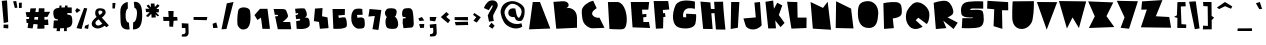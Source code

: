 SplineFontDB: 3.2
FontName: Confettis
FullName: Confettis
FamilyName: Confettis
Weight: normal
Copyright: Copyright (c) 2021, Theaustudio
UComments: "2021-12-30: Created with FontForge (http://fontforge.org)"
Version: 001.000
ItalicAngle: 0
UnderlinePosition: -20
UnderlineWidth: 60
Ascent: 714
Descent: 310
InvalidEm: 0
LayerCount: 2
Layer: 0 0 "Arri+AOgA-re" 1
Layer: 1 0 "Avant" 0
XUID: [1021 998 -504324599 13643]
StyleMap: 0x0000
FSType: 0
OS2Version: 0
OS2_WeightWidthSlopeOnly: 0
OS2_UseTypoMetrics: 1
CreationTime: 1640893080
ModificationTime: 1641064293
OS2TypoAscent: 0
OS2TypoAOffset: 1
OS2TypoDescent: 0
OS2TypoDOffset: 1
OS2TypoLinegap: 92
OS2WinAscent: 0
OS2WinAOffset: 1
OS2WinDescent: 0
OS2WinDOffset: 1
HheadAscent: 0
HheadAOffset: 1
HheadDescent: 0
HheadDOffset: 1
MarkAttachClasses: 1
DEI: 91125
Encoding: Custom
UnicodeInterp: none
NameList: AGL For New Fonts
DisplaySize: -48
AntiAlias: 1
FitToEm: 0
WidthSeparation: 150
WinInfo: 0 34 13
BeginPrivate: 0
EndPrivate
TeXData: 1 0 0 346030 173015 115343 397756 1048576 115343 783286 444596 497025 792723 393216 433062 380633 303038 157286 324010 404750 52429 2506097 1059062 262144
BeginChars: 258 192

StartChar: a
Encoding: 97 97 0
Width: 397
Flags: HW
HStem: 764 20G<1043.51 1047.51>
LayerCount: 2
Fore
SplineSet
292 298 m 1
 344 31 l 1
 344 31 81 -48 58 132 c 0
 48 212 88 268 137 292 c 0
 194 320 292 298 292 298 c 1
EndSplineSet
Validated: 33
EndChar

StartChar: b
Encoding: 98 98 1
Width: 430
Flags: HW
LayerCount: 2
Fore
SplineSet
52 534 m 1
 143 524 l 1
 222 295 l 1
 222 295 363 324 373 184 c 0
 380 87 326 33 244 18 c 0
 175 5 86 30 86 30 c 1
 52 534 l 1
EndSplineSet
Validated: 33
EndChar

StartChar: c
Encoding: 99 99 2
Width: 396
Flags: HW
LayerCount: 2
Fore
SplineSet
247 310 m 1
 245 210 l 2
 246 209 202 197 212 169 c 0
 221 144 273 159 273 159 c 1
 354 66 l 1
 350 44 282 1 207 7 c 0
 93 17 60 90 57 125 c 0
 37 336 234 312 247 310 c 1
EndSplineSet
Validated: 33
EndChar

StartChar: d
Encoding: 100 100 3
Width: 413
Flags: HW
LayerCount: 2
Fore
SplineSet
193 538 m 1
 293 540 l 1
 357 38 l 1
 357 38 68 -63 52 120 c 0
 41 252 167 289 167 289 c 1
 193 538 l 1
EndSplineSet
Validated: 33
EndChar

StartChar: e
Encoding: 101 101 4
Width: 391
Flags: HW
LayerCount: 2
Fore
SplineSet
321 110 m 1
 321 17 l 1
 273 19 68 -23 58 124 c 0
 50 242 121 303 193 306 c 0
 247 308 325 288 326 200 c 0
 327 103 198 108 198 108 c 1
 321 110 l 1
EndSplineSet
Validated: 37
EndChar

StartChar: f
Encoding: 102 102 5
Width: 373
Flags: HW
LayerCount: 2
Fore
SplineSet
54 -125 m 1
 90 401 l 2
 91 425 116 502 206 500 c 0
 340 497 328 355 328 355 c 1
 224 350 l 1
 215 196 l 1
 289 191 l 1
 284 108 l 1
 212 108 l 1
 187 -98 l 1
 54 -125 l 1
EndSplineSet
Validated: 33
EndChar

StartChar: g
Encoding: 103 103 6
Width: 416
Flags: HW
LayerCount: 2
Fore
SplineSet
339 302 m 1
 351 -177 l 2
 351 -198 351 -307 202 -310 c 0
 55 -313 57 -179 57 -179 c 1
 253 -183 l 1
 252 14 l 1
 205 12 53 0 57 151 c 0
 61 298 206 303 245 303 c 0
 284 303 339 302 339 302 c 1
EndSplineSet
Validated: 33
EndChar

StartChar: h
Encoding: 104 104 7
Width: 394
Flags: HW
LayerCount: 2
Fore
SplineSet
93 542 m 1
 189 535 l 1
 200 287 l 1
 200 287 225 306 258 300 c 0
 329 286 333 150 337 14 c 1
 63 11 l 1
 93 542 l 1
EndSplineSet
Validated: 33
EndChar

StartChar: i
Encoding: 105 105 8
Width: 251
Flags: HW
LayerCount: 2
Fore
SplineSet
78 298 m 1
 161 315 l 1
 192 15 l 1
 64 20 l 1
 78 298 l 1
63 453 m 1
 150 455 l 1
 160 366 l 1
 125 363 l 1
 63 453 l 1
EndSplineSet
Validated: 1
EndChar

StartChar: j
Encoding: 106 106 9
Width: 327
Flags: HW
LayerCount: 2
Fore
SplineSet
128 302 m 1
 211 308 l 1
 297 -180 l 1
 297 -180 318 -286 187 -306 c 0
 40 -329 8 -211 24 -163 c 1
 169 -149 l 1
 128 302 l 1
113 385 m 1
 185 451 l 1
 239 369 l 1
 170 332 l 1
 113 385 l 1
EndSplineSet
Validated: 33
EndChar

StartChar: k
Encoding: 107 107 10
Width: 373
Flags: HW
LayerCount: 2
Fore
SplineSet
71 5 m 1
 72 505 l 1
 156 509 l 1
 196 233 l 1
 267 309 l 1
 315 255 l 1
 230 159 l 1
 332 40 l 1
 260 -3 l 1
 165 116 l 1
 177 8 l 1
 71 5 l 1
EndSplineSet
Validated: 1
EndChar

StartChar: l
Encoding: 108 108 11
Width: 277
Flags: HW
LayerCount: 2
Fore
SplineSet
79 534 m 1
 201 529 l 1
 206 13 l 1
 67 13 l 1
 79 534 l 1
EndSplineSet
Validated: 1
EndChar

StartChar: m
Encoding: 109 109 12
Width: 521
Flags: HW
LayerCount: 2
Fore
SplineSet
68 22 m 1
 63 166 l 1
 63 166 56 307 177 307 c 0
 298 307 321 217 321 217 c 1
 321 217 336 240 378 239 c 0
 424 238 450 212 454 164 c 2
 462 18 l 1
 68 22 l 1
EndSplineSet
Validated: 33
EndChar

StartChar: n
Encoding: 110 110 13
Width: 312
Flags: HW
LayerCount: 2
Fore
SplineSet
79 14 m 1
 61 215 l 1
 61 215 57 287 145 285 c 0
 233 283 236 209 236 209 c 1
 250 16 l 1
 79 14 l 1
EndSplineSet
Validated: 33
EndChar

StartChar: o
Encoding: 111 111 14
Width: 429
Flags: HW
LayerCount: 2
Fore
SplineSet
189 306 m 0
 276 308 343 277 363 194 c 0
 383 111 335 35 246 19 c 0
 157 3 87 25 61 121 c 0
 35 217 102 304 189 306 c 0
EndSplineSet
Validated: 33
EndChar

StartChar: p
Encoding: 112 112 15
Width: 429
Flags: HW
LayerCount: 2
Fore
SplineSet
57 289 m 1
 57 289 127 305 163 306 c 0
 246 309 350 282 366 180 c 0
 387 49 289 7 235 -2 c 1
 247 -302 l 1
 113 -297 l 1
 57 289 l 1
EndSplineSet
Validated: 33
EndChar

StartChar: q
Encoding: 113 113 16
Width: 495
Flags: HW
LayerCount: 2
Fore
SplineSet
310 293 m 1
 475 -307 l 1
 322 -307 l 1
 266 3 l 1
 266 3 60 -68 57 133 c 0
 54 334 310 293 310 293 c 1
EndSplineSet
Validated: 33
EndChar

StartChar: r
Encoding: 114 114 17
Width: 449
Flags: HW
LayerCount: 2
Fore
SplineSet
63 8 m 1
 79 300 l 1
 79 300 247 337 295 305 c 0
 375 251 329 143 261 131 c 1
 416 30 l 1
 346 -6 l 1
 164 107 l 1
 166 10 l 1
 63 8 l 1
EndSplineSet
Validated: 33
EndChar

StartChar: s
Encoding: 115 115 18
Width: 445
Flags: HW
LayerCount: 2
Fore
SplineSet
342 312 m 1
 347 202 l 1
 224 185 l 1
 224 185 386 193 390 86 c 0
 392 34 365 20 295 14 c 0
 237 9 85 10 85 10 c 1
 65 106 l 1
 187 111 l 1
 187 111 67 108 58 198 c 0
 50 275 106 308 188 312 c 2
 342 312 l 1
EndSplineSet
Validated: 33
EndChar

StartChar: t
Encoding: 116 116 19
Width: 344
Flags: HW
LayerCount: 2
Fore
SplineSet
104 528 m 1
 215 538 l 1
 203 397 l 1
 284 388 l 1
 303 280 l 1
 203 275 l 1
 189 -19 l 1
 57 -11 l 1
 104 528 l 1
EndSplineSet
Validated: 1
EndChar

StartChar: u
Encoding: 117 117 20
Width: 366
Flags: HW
LayerCount: 2
Fore
SplineSet
74 321 m 1
 300 308 l 1
 295 145 l 2
 291 111 293 3 167 12 c 0
 53 20 60 113 63 171 c 2
 74 321 l 1
EndSplineSet
Validated: 33
EndChar

StartChar: v
Encoding: 118 118 21
Width: 356
Flags: HW
LayerCount: 2
Fore
SplineSet
37 309 m 1
 310 305 l 1
 176 14 l 1
 37 309 l 1
EndSplineSet
Validated: 1
EndChar

StartChar: w
Encoding: 119 119 22
Width: 558
Flags: HW
LayerCount: 2
Fore
SplineSet
36 310 m 1
 507 308 l 1
 420 15 l 1
 282 125 l 1
 197 16 l 1
 36 310 l 1
EndSplineSet
Validated: 1
EndChar

StartChar: x
Encoding: 120 120 23
Width: 483
Flags: HW
HStem: 109 293
LayerCount: 2
Fore
SplineSet
67 303 m 1
 394 305 l 1
 306 180 l 1
 450 10 l 1
 39 14 l 1
 176 186 l 1
 67 303 l 1
EndSplineSet
Validated: 1
EndChar

StartChar: y
Encoding: 121 121 24
Width: 447
Flags: HW
LayerCount: 2
Fore
SplineSet
37 245 m 1
 113 315 l 1
 252 168 l 1
 297 288 l 1
 371 272 l 1
 386 -168 l 1
 386 -168 384 -296 248 -308 c 0
 101 -321 99 -211 98 -169 c 1
 272 -153 l 1
 253 38 l 1
 37 245 l 1
EndSplineSet
Validated: 33
EndChar

StartChar: z
Encoding: 122 122 25
Width: 493
Flags: HW
LayerCount: 2
Fore
SplineSet
58 313 m 1
 366 300 l 1
 281 139 l 1
 442 125 l 1
 431 14 l 1
 58 16 l 1
 174 197 l 1
 65 203 l 1
 58 313 l 1
EndSplineSet
Validated: 1
EndChar

StartChar: space
Encoding: 32 32 26
Width: 338
Flags: W
LayerCount: 2
Fore
Validated: 1
EndChar

StartChar: quotedbl
Encoding: 34 34 27
Width: 341
Flags: HW
LayerCount: 2
Fore
SplineSet
54 704 m 1
 135 711 l 1
 164 542 l 1
 99 533 l 1
 54 704 l 1
202 680 m 1
 277 685 l 1
 274 549 l 1
 204 547 l 1
 202 680 l 1
EndSplineSet
Validated: 1
EndChar

StartChar: numbersign
Encoding: 35 35 28
Width: 702
Flags: HW
LayerCount: 2
Fore
SplineSet
523 439 m 1
 669 442 l 1
 599 310 l 1
 523 310 l 1
 523 241 l 1
 616 240 l 1
 624 99 l 1
 523 107 l 1
 523 13 l 1
 340 8 l 1
 349 121 l 1
 242 130 l 1
 221 2 l 1
 92 16 l 1
 110 141 l 1
 67 144 l 1
 57 244 l 1
 124 244 l 1
 134 306 l 1
 69 306 l 1
 42 430 l 1
 152 432 l 1
 166 528 l 1
 308 531 l 1
 292 434 l 1
 373 436 l 1
 380 531 l 1
 523 531 l 1
 523 439 l 1
271 308 m 1
 261 243 l 1
 358 242 l 1
 363 308 l 1
 271 308 l 1
EndSplineSet
Validated: 1
EndChar

StartChar: exclam
Encoding: 33 33 29
Width: 275
Flags: HW
LayerCount: 2
Fore
SplineSet
93 112 m 1
 213 111 l 1
 211 13 l 1
 89 24 l 1
 93 112 l 1
45 718 m 1
 180 731 l 1
 210 177 l 1
 96 152 l 1
 45 718 l 1
EndSplineSet
Validated: 1
EndChar

StartChar: dollar
Encoding: 36 36 30
Width: 601
Flags: HW
LayerCount: 2
Fore
SplineSet
267 548 m 1
 297 550 327 551 357 552 c 1
 359 599 l 1
 424 599 l 1
 422 552 l 1
 484 552 531 549 531 549 c 1
 531 405 l 1
 531 405 480 407 418 408 c 1
 417 371 l 1
 471 367 517 351 528 320 c 0
 550 259 579 77 456 40 c 0
 441 36 424 32 406 29 c 1
 404 -56 l 1
 332 -56 l 1
 335 20 l 1
 302 17 266 17 233 16 c 1
 229 -56 l 1
 142 -56 l 1
 151 16 l 1
 97 17 58 20 58 20 c 1
 72 215 l 2
 71 219 120 218 175 218 c 1
 178 245 l 1
 119 250 82 263 70 323 c 0
 48 431 53 481 112 516 c 0
 133 529 170 538 213 543 c 1
 220 599 l 1
 270 599 l 1
 267 548 l 1
EndSplineSet
Validated: 33
EndChar

StartChar: percent
Encoding: 37 37 31
Width: 415
Flags: HW
LayerCount: 2
Fore
SplineSet
286 76 m 1
 381 113 l 1
 360 -9 l 1
 268 14 l 1
 286 76 l 1
259 531 m 1
 340 517 l 1
 194 -9 l 1
 65 14 l 1
 259 531 l 1
76 527 m 1
 168 473 l 1
 70 401 l 1
 30 465 l 1
 76 527 l 1
EndSplineSet
Validated: 1
EndChar

StartChar: ampersand
Encoding: 38 38 32
Width: 512
Flags: HW
LayerCount: 2
Fore
SplineSet
423 45 m 1
 372 83 l 1
 372 83 212 -52 83 54 c 0
 -46 160 171 309 171 309 c 1
 117 352 103 531 243 531 c 0
 320 531 392 519 401 440 c 0
 410 361 302 292 302 292 c 1
 483 93 l 1
 423 45 l 1
221 247 m 1
 221 247 90 181 159 109 c 0
 215 50 314 137 314 137 c 1
 221 247 l 1
249 360 m 1
 249 360 356 422 309 454 c 0
 262 486 229 478 215 445 c 0
 201 412 249 360 249 360 c 1
EndSplineSet
Validated: 33
EndChar

StartChar: quotesingle
Encoding: 39 39 33
Width: 206
Flags: HW
LayerCount: 2
Fore
SplineSet
64 672 m 1
 141 674 l 1
 125 531 l 1
 62 533 l 1
 64 672 l 1
EndSplineSet
Validated: 1
EndChar

StartChar: guillemotleft
Encoding: 171 171 34
Width: 354
Flags: HW
LayerCount: 2
Fore
SplineSet
158 436 m 1
 209 410 l 1
 124 306 l 1
 218 214 l 1
 164 176 l 1
 50 306 l 1
 158 436 l 1
244 402 m 1
 287 381 l 1
 232 307 l 1
 301 233 l 1
 257 202 l 1
 166 302 l 1
 244 402 l 1
EndSplineSet
Validated: 1
EndChar

StartChar: guillemotright
Encoding: 187 187 35
Width: 312
Flags: HW
LayerCount: 2
Fore
SplineSet
169 418 m 1
 256 307 l 1
 192 185 l 1
 145 219 l 1
 191 305 l 1
 128 383 l 1
 169 418 l 1
88 395 m 1
 156 305 l 1
 100 213 l 1
 56 238 l 1
 108 306 l 1
 54 368 l 1
 88 395 l 1
EndSplineSet
Validated: 1
EndChar

StartChar: asciicircum
Encoding: 94 94 36
Width: 499
Flags: HW
LayerCount: 2
Fore
SplineSet
255 712 m 1
 443 599 l 1
 410 539 l 1
 258 605 l 1
 104 530 l 1
 50 572 l 1
 255 712 l 1
EndSplineSet
Validated: 1
EndChar

StartChar: Acircumflex
Encoding: 194 194 37
Width: 636
Flags: HW
LayerCount: 2
Fore
SplineSet
141 640 m 1
 97 619 l 1
 43 661 l 1
 248 801 l 1
 436 687 l 1
 403 628 l 1
 354 649 l 1
 599 20 l 1
 54 -1 l 1
 141 640 l 1
EndSplineSet
Validated: 1
EndChar

StartChar: Egrave
Encoding: 200 200 38
Width: 587
Flags: HW
LayerCount: 2
Fore
SplineSet
298 721 m 1
 516 721 l 1
 494 525 l 1
 335 526 l 1
 342 391 l 1
 445 401 l 1
 445 314 l 1
 364 303 l 1
 369 166 l 1
 511 169 l 1
 539 14 l 1
 91 31 l 1
 45 721 l 1
 220 721 l 1
 146 851 l 1
 247 884 l 1
 298 721 l 1
EndSplineSet
Validated: 1
EndChar

StartChar: Eacute
Encoding: 201 201 39
Width: 587
Flags: HW
LayerCount: 2
Fore
SplineSet
231 721 m 1
 282 881 l 1
 383 849 l 1
 311 721 l 1
 516 721 l 1
 494 525 l 1
 335 526 l 1
 342 391 l 1
 445 401 l 1
 445 314 l 1
 364 303 l 1
 369 166 l 1
 511 169 l 1
 539 14 l 1
 91 31 l 1
 45 721 l 1
 231 721 l 1
EndSplineSet
Validated: 1
EndChar

StartChar: Ecircumflex
Encoding: 202 202 40
Width: 587
Flags: HW
LayerCount: 2
Fore
SplineSet
83 721 m 1
 287 860 l 1
 474 746 l 1
 460 721 l 1
 516 721 l 1
 494 525 l 1
 335 526 l 1
 342 391 l 1
 445 401 l 1
 445 314 l 1
 364 303 l 1
 369 166 l 1
 511 169 l 1
 539 14 l 1
 91 31 l 1
 45 721 l 1
 83 721 l 1
224 721 m 1
 363 721 l 1
 290 752 l 1
 224 721 l 1
EndSplineSet
Validated: 1
EndChar

StartChar: Edieresis
Encoding: 203 203 41
Width: 588
Flags: HW
LayerCount: 2
Fore
SplineSet
250 721 m 1
 300 721 l 1
 280 790 l 1
 365 791 l 1
 371 721 l 1
 516 721 l 1
 494 525 l 1
 335 526 l 1
 342 391 l 1
 445 401 l 1
 445 314 l 1
 364 303 l 1
 369 166 l 1
 511 169 l 1
 539 14 l 1
 91 31 l 1
 45 721 l 1
 180 721 l 1
 179 784 l 1
 250 797 l 1
 250 721 l 1
EndSplineSet
Validated: 1
EndChar

StartChar: Igrave
Encoding: 204 204 42
Width: 349
Flags: HW
LayerCount: 2
Fore
SplineSet
226 714 m 1
 291 714 l 1
 252 26 l 1
 69 -6 l 1
 81 714 l 1
 147 714 l 1
 73 843 l 1
 174 876 l 1
 226 714 l 1
EndSplineSet
Validated: 1
EndChar

StartChar: Iacute
Encoding: 205 205 43
Width: 349
Flags: HW
LayerCount: 2
Fore
SplineSet
145 714 m 1
 196 876 l 1
 297 843 l 1
 224 714 l 1
 291 714 l 1
 252 26 l 1
 69 -6 l 1
 81 714 l 1
 145 714 l 1
EndSplineSet
Validated: 1
EndChar

StartChar: Icircumflex
Encoding: 206 206 44
Width: 442
Flags: HW
LayerCount: 2
Fore
SplineSet
119 651 m 1
 75 630 l 1
 21 671 l 1
 226 811 l 1
 414 698 l 1
 381 638 l 1
 327 662 l 1
 291 26 l 1
 108 -6 l 1
 119 651 l 1
EndSplineSet
Validated: 1
EndChar

StartChar: Idieresis
Encoding: 207 207 45
Width: 349
Flags: HW
LayerCount: 2
Fore
SplineSet
168 714 m 1
 219 714 l 1
 198 788 l 1
 283 789 l 1
 289 715 l 1
 287 714 l 1
 291 714 l 1
 252 26 l 1
 69 -6 l 1
 81 714 l 1
 98 714 l 1
 96 781 l 1
 168 794 l 1
 168 714 l 1
EndSplineSet
Validated: 1
EndChar

StartChar: less
Encoding: 60 60 46
Width: 334
Flags: HW
LayerCount: 2
Fore
SplineSet
189 431 m 1
 255 371 l 1
 184 306 l 1
 287 222 l 1
 231 144 l 1
 47 301 l 1
 189 431 l 1
EndSplineSet
Validated: 1
EndChar

StartChar: equal
Encoding: 61 61 47
Width: 481
Flags: HW
LayerCount: 2
Fore
SplineSet
407 183 m 1
 415 99 l 1
 97 92 l 1
 73 176 l 1
 407 183 l 1
68 302 m 1
 407 305 l 1
 411 220 l 1
 69 227 l 1
 68 302 l 1
EndSplineSet
Validated: 1
EndChar

StartChar: greater
Encoding: 62 62 48
Width: 302
Flags: HW
LayerCount: 2
Fore
SplineSet
86 411 m 1
 251 303 l 1
 148 167 l 1
 62 213 l 1
 135 303 l 1
 52 364 l 1
 86 411 l 1
EndSplineSet
Validated: 1
EndChar

StartChar: Yacute
Encoding: 221 221 49
Width: 591
Flags: HW
LayerCount: 2
Fore
SplineSet
278 717 m 1
 326 868 l 1
 427 835 l 1
 359 715 l 1
 561 711 l 1
 335 7 l 1
 118 31 l 1
 219 298 l 1
 21 722 l 1
 278 717 l 1
EndSplineSet
Validated: 1
EndChar

StartChar: parenleft
Encoding: 40 40 50
Width: 335
Flags: HW
LayerCount: 2
Fore
SplineSet
249 714 m 1
 252 547 l 1
 252 547 192 531 195 352 c 0
 198 173 279 188 279 188 c 1
 297 14 l 1
 297 14 192 -11 122 54 c 0
 54 118 68 212 59 454 c 0
 50 696 249 714 249 714 c 1
EndSplineSet
Validated: 33
EndChar

StartChar: parenright
Encoding: 41 41 51
Width: 344
Flags: HW
LayerCount: 2
Fore
SplineSet
73 715 m 1
 73 715 260 773 282 481 c 0
 300 249 260 105 200 57 c 0
 131 3 50 15 50 15 c 1
 57 200 l 1
 57 200 122 177 148 363 c 0
 176 564 88 563 88 563 c 1
 73 715 l 1
EndSplineSet
Validated: 33
EndChar

StartChar: asterisk
Encoding: 42 42 52
Width: 444
Flags: HW
LayerCount: 2
Fore
SplineSet
277 577 m 1
 349 650 l 1
 399 608 l 1
 315 526 l 1
 381 525 l 1
 379 440 l 1
 304 441 l 1
 386 359 l 1
 351 333 l 1
 295 385 l 1
 303 307 l 1
 194 299 l 1
 188 402 l 1
 106 316 l 1
 48 342 l 1
 145 445 l 1
 52 447 l 1
 41 534 l 1
 139 531 l 1
 65 606 l 1
 114 641 l 1
 179 568 l 1
 173 665 l 1
 268 667 l 1
 277 577 l 1
EndSplineSet
Validated: 1
EndChar

StartChar: plus
Encoding: 43 43 53
Width: 473
Flags: HW
LayerCount: 2
Fore
SplineSet
54 311 m 1
 196 307 l 1
 187 461 l 1
 323 460 l 1
 317 309 l 1
 416 306 l 1
 423 216 l 1
 322 209 l 1
 311 57 l 1
 213 61 l 1
 213 207 l 1
 63 205 l 1
 54 311 l 1
EndSplineSet
Validated: 1
EndChar

StartChar: comma
Encoding: 44 44 54
Width: 308
Flags: HW
LayerCount: 2
Fore
SplineSet
71 140 m 1
 241 130 l 1
 246 -97 l 1
 246 -97 254 -189 173 -203 c 0
 122 -212 69 -198 69 -198 c 1
 75 -146 l 1
 75 -146 147 -142 161 -115 c 0
 175 -88 161 17 161 17 c 1
 74 17 l 1
 71 140 l 1
EndSplineSet
Validated: 33
EndChar

StartChar: hyphen
Encoding: 45 45 55
Width: 483
Flags: HW
LayerCount: 2
Fore
SplineSet
67 308 m 1
 419 301 l 1
 403 219 l 1
 65 235 l 1
 67 308 l 1
EndSplineSet
Validated: 1
EndChar

StartChar: period
Encoding: 46 46 56
Width: 256
Flags: HW
LayerCount: 2
Fore
SplineSet
68 121 m 1
 161 155 l 1
 197 16 l 1
 80 12 l 1
 68 121 l 1
EndSplineSet
Validated: 1
EndChar

StartChar: slash
Encoding: 47 47 57
Width: 376
Flags: HW
LayerCount: 2
Fore
SplineSet
175 678 m 1
 346 712 l 1
 165 21 l 1
 39 12 l 1
 175 678 l 1
EndSplineSet
Validated: 1
EndChar

StartChar: zero
Encoding: 48 48 58
Width: 453
Flags: HW
LayerCount: 2
Fore
SplineSet
89 491 m 0
 126 584 352 568 380 478 c 0
 396 426 439 63 285 4 c 0
 231 -17 152 -42 76 76 c 0
 44 125 63 424 89 491 c 0
EndSplineSet
Validated: 33
EndChar

StartChar: one
Encoding: 49 49 59
Width: 487
Flags: HW
LayerCount: 2
Fore
SplineSet
179 517 m 1
 371 517 l 1
 434 4 l 1
 242 4 l 1
 204 292 l 1
 114 230 l 1
 38 356 l 1
 179 517 l 1
EndSplineSet
Validated: 1
EndChar

StartChar: two
Encoding: 50 50 60
Width: 535
Flags: HW
LayerCount: 2
Fore
SplineSet
42 517 m 1
 223 517 l 1
 223 517 344 526 362 480 c 0
 411 356 424 336 394 292 c 0
 364 248 272 171 272 171 c 1
 467 179 l 1
 493 -14 l 1
 148 -14 l 1
 80 326 l 1
 100 328 113 329 125 330 c 0
 147 332 157 330 154 352 c 0
 152 367 140 368 121 368 c 0
 108 368 93 367 72 367 c 1
 42 517 l 1
EndSplineSet
Validated: 33
EndChar

StartChar: three
Encoding: 51 51 61
Width: 478
Flags: HW
LayerCount: 2
Fore
SplineSet
53 517 m 1
 53 517 291 545 304 517 c 0
 317 489 346 457 355 383 c 0
 364 309 293 292 293 292 c 1
 293 292 378 301 398 270 c 0
 418 239 430 190 428 112 c 0
 426 34 323 12 272 4 c 0
 221 -4 94 4 94 4 c 1
 81 200 l 1
 81 200 133 211 166 217 c 0
 182 220 187 230 186 239 c 0
 183 257 170 263 152 260 c 0
 124 256 82 252 82 252 c 1
 65 350 l 1
 65 350 94 362 117 371 c 0
 130 376 134 386 133 395 c 0
 132 406 123 411 110 407 c 0
 93 402 70 396 70 396 c 1
 53 517 l 1
EndSplineSet
Validated: 33
EndChar

StartChar: four
Encoding: 52 52 62
Width: 466
Flags: HW
LayerCount: 2
Fore
SplineSet
77 523 m 1
 270 536 l 1
 257 326 l 1
 397 298 l 1
 424 23 l 1
 203 6 l 1
 179 181 l 1
 48 203 l 1
 77 523 l 1
EndSplineSet
Validated: 1
EndChar

StartChar: five
Encoding: 53 53 63
Width: 484
Flags: HW
LayerCount: 2
Fore
SplineSet
65 523 m 1
 382 523 l 1
 379 372 l 1
 211 358 l 1
 230 293 l 1
 230 293 370 327 394 300 c 0
 418 273 435 189 432 114 c 0
 429 39 378 44 316 26 c 0
 254 8 86 18 86 18 c 1
 65 523 l 1
EndSplineSet
Validated: 33
EndChar

StartChar: six
Encoding: 54 54 64
Width: 456
Flags: HW
LayerCount: 2
Fore
SplineSet
340 512 m 1
 349 364 l 1
 204 361 l 1
 217 285 l 1
 217 285 316 309 346 291 c 0
 376 273 394 266 396 232 c 0
 398 198 435 29 345 17 c 0
 255 5 201 -3 146 50 c 0
 99 96 56 154 58 280 c 0
 59 392 80 429 114 477 c 0
 167 552 340 512 340 512 c 1
EndSplineSet
Validated: 33
EndChar

StartChar: seven
Encoding: 55 55 65
Width: 410
Flags: HW
LayerCount: 2
Fore
SplineSet
66 533 m 1
 367 507 l 1
 293 -3 l 1
 140 16 l 1
 200 355 l 1
 36 340 l 1
 66 533 l 1
EndSplineSet
Validated: 1
EndChar

StartChar: eight
Encoding: 56 56 66
Width: 433
Flags: HW
LayerCount: 2
Fore
SplineSet
134 525 m 0
 219 539 372 547 348 414 c 0
 329 307 293 313 293 313 c 1
 353 308 390 203 389 111 c 0
 389 86 372 52 356 31 c 0
 322 -11 145 -6 103 35 c 0
 92 46 71 85 66 144 c 0
 63 183 58 267 98 305 c 1
 -1 405 75 516 134 525 c 0
EndSplineSet
Validated: 37
EndChar

StartChar: nine
Encoding: 57 57 67
Width: 409
Flags: HW
LayerCount: 2
Fore
SplineSet
286 516 m 0
 311 496 320 474 326 442 c 0
 342 358 350 237 352 138 c 0
 351 85 335 50 301 38 c 1
 89 21 l 1
 68 153 l 1
 74 269 l 1
 147 278 l 1
 143 304 l 1
 71 312 l 1
 71 312 46 355 54 417 c 0
 63 493 90 525 150 530 c 0
 211 535 255 542 286 516 c 0
EndSplineSet
Validated: 33
EndChar

StartChar: colon
Encoding: 58 58 68
Width: 271
Flags: HW
LayerCount: 2
Fore
SplineSet
81 114 m 1
 211 117 l 1
 204 21 l 1
 108 13 l 1
 81 114 l 1
151 304 m 1
 212 211 l 1
 91 196 l 1
 60 266 l 1
 151 304 l 1
EndSplineSet
Validated: 1
EndChar

StartChar: semicolon
Encoding: 59 59 69
Width: 312
Flags: HW
LayerCount: 2
Fore
SplineSet
69 115 m 1
 239 131 l 1
 249 -87 l 1
 249 -87 261 -173 180 -187 c 0
 140 -194 72 -188 72 -188 c 1
 80 -131 l 1
 80 -131 142 -128 155 -101 c 0
 169 -73 156 30 156 30 c 1
 78 26 l 1
 69 115 l 1
70 304 m 1
 243 304 l 1
 209 193 l 1
 75 210 l 1
 70 304 l 1
EndSplineSet
Validated: 33
EndChar

StartChar: question
Encoding: 63 63 70
Width: 411
Flags: HW
LayerCount: 2
Fore
SplineSet
217 162 m 1
 298 85 l 1
 241 7 l 1
 148 69 l 1
 217 162 l 1
24 537 m 1
 24 537 79 709 201 730 c 0
 352 756 411 635 359 540 c 0
 310 452 302 433 270 372 c 0
 250 335 262 288 276 206 c 1
 154 187 l 1
 122 348 l 1
 172 455 208 501 234 549 c 0
 258 593 245 635 214 586 c 0
 177 528 146 482 146 482 c 1
 24 537 l 1
EndSplineSet
Validated: 33
EndChar

StartChar: A
Encoding: 65 65 71
Width: 635
Flags: HW
LayerCount: 2
Fore
SplineSet
52 14 m 1
 147 714 l 1
 332 714 l 1
 597 35 l 1
 52 14 l 1
EndSplineSet
Validated: 1
EndChar

StartChar: B
Encoding: 66 66 72
Width: 709
Flags: HW
LayerCount: 2
Fore
SplineSet
37 695 m 1
 37 695 203 706 274 711 c 0
 425 721 484 586 358 531 c 1
 445 565 638 511 640 290 c 2
 640 32 l 1
 109 7 l 1
 37 695 l 1
EndSplineSet
Validated: 33
EndChar

StartChar: C
Encoding: 67 67 73
Width: 663
Flags: HW
LayerCount: 2
Fore
SplineSet
339 723 m 1
 427 532 l 1
 427 532 258 437 325 352 c 0
 392 267 498 291 498 291 c 1
 627 30 l 1
 627 30 406 21 322 19 c 0
 230 17 128 95 91 170 c 0
 54 245 45 379 45 464 c 1
 52 584 200 697 339 723 c 1
EndSplineSet
Validated: 33
EndChar

StartChar: D
Encoding: 68 68 74
Width: 595
Flags: HW
LayerCount: 2
Fore
SplineSet
49 713 m 1
 294 714 l 1
 490 702 570 331 516 123 c 0
 487 11 427 19 376 14 c 0
 343 11 88 23 88 23 c 1
 49 713 l 1
EndSplineSet
Validated: 33
EndChar

StartChar: E
Encoding: 69 69 75
Width: 588
Flags: HW
LayerCount: 2
Fore
SplineSet
45 722 m 1
 516 722 l 1
 494 526 l 1
 335 527 l 1
 342 392 l 1
 445 402 l 1
 445 315 l 1
 364 304 l 1
 369 167 l 1
 511 170 l 1
 539 15 l 1
 91 32 l 1
 45 722 l 1
EndSplineSet
Validated: 1
EndChar

StartChar: F
Encoding: 70 70 76
Width: 478
Flags: HW
LayerCount: 2
Fore
SplineSet
42 717 m 1
 415 716 l 1
 443 501 l 1
 277 488 l 1
 285 404 l 1
 332 409 l 1
 346 312 l 1
 290 308 l 1
 284 18 l 1
 100 8 l 1
 42 717 l 1
EndSplineSet
Validated: 1
EndChar

StartChar: G
Encoding: 71 71 77
Width: 707
Flags: HW
LayerCount: 2
Fore
SplineSet
612 517 m 1
 493 544 386 548 333 455 c 0
 295 388 313 303 313 303 c 1
 389 299 l 1
 388 392 l 1
 642 378 l 1
 642 378 653 257 625 140 c 0
 597 23 391 -15 205 37 c 0
 19 89 17 390 113 600 c 0
 209 810 612 702 612 702 c 1
 612 517 l 1
EndSplineSet
Validated: 33
EndChar

StartChar: H
Encoding: 72 72 78
Width: 733
Flags: HW
LayerCount: 2
Fore
SplineSet
37 717 m 1
 291 696 l 1
 305 529 l 1
 400 527 l 1
 387 711 l 1
 387 711 603 714 620 714 c 1
 603 714 677 0 677 0 c 1
 433 3 l 1
 397 421 l 1
 316 418 l 1
 350 14 l 1
 106 18 l 1
 37 717 l 1
EndSplineSet
Validated: 33
EndChar

StartChar: I
Encoding: 73 73 79
Width: 349
Flags: HW
LayerCount: 2
Fore
SplineSet
81 713 m 1
 291 713 l 1
 252 25 l 1
 69 -8 l 1
 81 713 l 1
EndSplineSet
Validated: 1
EndChar

StartChar: J
Encoding: 74 74 80
Width: 566
Flags: HW
LayerCount: 2
Fore
SplineSet
318 700 m 1
 461 715 l 1
 503 118 l 1
 498 106 414 22 308 12 c 0
 192 1 99 66 91 116 c 1
 37 294 l 1
 353 321 l 1
 318 700 l 1
EndSplineSet
Validated: 33
EndChar

StartChar: K
Encoding: 75 75 81
Width: 567
Flags: HW
LayerCount: 2
Fore
SplineSet
37 697 m 1
 234 729 l 1
 255 517 l 1
 339 672 l 1
 468 604 l 1
 380 358 l 1
 526 156 l 1
 424 48 l 1
 288 219 l 1
 307 17 l 1
 108 14 l 1
 37 697 l 1
EndSplineSet
Validated: 1
EndChar

StartChar: L
Encoding: 76 76 82
Width: 592
Flags: HW
LayerCount: 2
Fore
SplineSet
28 702 m 1
 290 694 l 1
 297 297 l 1
 527 296 l 1
 524 30 l 1
 139 14 l 1
 28 702 l 1
EndSplineSet
Validated: 1
EndChar

StartChar: M
Encoding: 77 77 83
Width: 617
Flags: HW
LayerCount: 2
Fore
SplineSet
41 714 m 1
 358 563 l 1
 478 721 l 1
 564 4 l 1
 98 32 l 1
 41 714 l 1
EndSplineSet
Validated: 1
EndChar

StartChar: N
Encoding: 78 78 84
Width: 578
Flags: HW
LayerCount: 2
Fore
SplineSet
80 710 m 1
 463 522 l 1
 525 15 l 1
 69 25 l 1
 80 710 l 1
EndSplineSet
Validated: 1
EndChar

StartChar: O
Encoding: 79 79 85
Width: 628
Flags: HW
LayerCount: 2
Fore
SplineSet
280 701 m 0
 465 719 582 559 569 373 c 0
 556 187 528 14 326 14 c 0
 80 14 44 246 49 418 c 0
 54 590 83 682 280 701 c 0
EndSplineSet
Validated: 33
EndChar

StartChar: P
Encoding: 80 80 86
Width: 577
Flags: HW
LayerCount: 2
Fore
SplineSet
78 3 m 1
 61 660 l 1
 61 660 229 701 387 688 c 0
 543 675 533 546 532 415 c 0
 531 282 302 273 302 273 c 1
 328 22 l 1
 78 3 l 1
EndSplineSet
Validated: 33
EndChar

StartChar: Q
Encoding: 81 81 87
Width: 707
Flags: HW
LayerCount: 2
Fore
SplineSet
312 683 m 0
 449 703 658 552 650 360 c 0
 642 168 580 128 580 128 c 1
 367 289 l 1
 300 225 l 1
 477 61 l 1
 477 61 271 -86 131 77 c 0
 -9 240 73 450 73 450 c 1
 73 450 175 663 312 683 c 0
EndSplineSet
Validated: 33
EndChar

StartChar: R
Encoding: 82 82 88
Width: 698
Flags: HW
LayerCount: 2
Fore
SplineSet
43 660 m 1
 43 660 267 743 381 703 c 0
 495 663 554 484 544 412 c 0
 532 328 396 291 396 291 c 1
 659 153 l 1
 552 -9 l 1
 288 205 l 1
 368 14 l 1
 99 -10 l 1
 43 660 l 1
EndSplineSet
Validated: 33
EndChar

StartChar: S
Encoding: 83 83 89
Width: 701
Flags: HW
LayerCount: 2
Fore
SplineSet
620 706 m 1
 620 521 l 1
 620 521 444 526 345 525 c 0
 309 524 285 511 285 500 c 0
 285 491 295 485 349 489 c 0
 436 496 592 499 609 446 c 0
 635 367 676 97 533 50 c 0
 390 3 71 24 71 24 c 1
 86 275 l 2
 84 281 206 276 287 277 c 0
 326 278 356 277 358 286 c 0
 361 301 316 291 272 294 c 0
 182 299 76 306 59 396 c 0
 33 535 66 619 134 664 c 0
 233 730 620 706 620 706 c 1
EndSplineSet
Validated: 33
EndChar

StartChar: T
Encoding: 84 84 90
Width: 610
Flags: HW
LayerCount: 2
Fore
SplineSet
37 722 m 1
 567 688 l 1
 569 479 l 1
 410 480 l 1
 419 4 l 1
 194 73 l 1
 211 505 l 1
 29 522 l 1
 37 722 l 1
EndSplineSet
Validated: 1
EndChar

StartChar: U
Encoding: 85 85 91
Width: 667
Flags: HW
LayerCount: 2
Fore
SplineSet
72 708 m 0
 85 708 611 713 611 713 c 1
 611 713 619 439 577 237 c 0
 552 118 439 -3 293 1 c 0
 127 6 61 145 58 279 c 0
 54 472 64 708 72 708 c 0
EndSplineSet
Validated: 33
EndChar

StartChar: V
Encoding: 86 86 92
Width: 571
Flags: HW
LayerCount: 2
Fore
SplineSet
23 714 m 1
 542 711 l 1
 274 6 l 1
 23 714 l 1
EndSplineSet
Validated: 1
EndChar

StartChar: W
Encoding: 87 87 93
Width: 753
Flags: HW
LayerCount: 2
Fore
SplineSet
24 716 m 1
 722 707 l 1
 536 24 l 1
 372 296 l 1
 228 13 l 1
 24 716 l 1
EndSplineSet
Validated: 1
EndChar

StartChar: X
Encoding: 88 88 94
Width: 735
Flags: HW
LayerCount: 2
Fore
SplineSet
30 707 m 1
 673 681 l 1
 499 329 l 1
 699 50 l 1
 49 26 l 1
 199 324 l 1
 30 707 l 1
EndSplineSet
Validated: 1
EndChar

StartChar: Y
Encoding: 89 89 95
Width: 591
Flags: HW
LayerCount: 2
Fore
SplineSet
21 722 m 1
 561 711 l 1
 335 7 l 1
 118 31 l 1
 219 298 l 1
 21 722 l 1
EndSplineSet
Validated: 1
EndChar

StartChar: Z
Encoding: 90 90 96
Width: 871
Flags: HW
LayerCount: 2
Fore
SplineSet
79 707 m 1
 600 741 l 1
 431 326 l 1
 774 307 l 1
 822 33 l 1
 48 43 l 1
 200 498 l 1
 58 495 l 1
 79 707 l 1
EndSplineSet
Validated: 1
EndChar

StartChar: bracketleft
Encoding: 91 91 97
Width: 380
Flags: HW
LayerCount: 2
Fore
SplineSet
317 712 m 1
 326 602 l 1
 200 598 l 1
 217 113 l 1
 339 104 l 1
 337 14 l 1
 110 16 l 1
 113 284 l 1
 27 311 l 1
 101 358 l 1
 113 709 l 1
 317 712 l 1
EndSplineSet
Validated: 1
EndChar

StartChar: backslash
Encoding: 92 92 98
Width: 336
Flags: HW
LayerCount: 2
Fore
SplineSet
199 708 m 1
 296 15 l 1
 175 -5 l 1
 29 698 l 1
 199 708 l 1
EndSplineSet
Validated: 1
EndChar

StartChar: bracketright
Encoding: 93 93 99
Width: 370
Flags: HW
LayerCount: 2
Fore
SplineSet
52 706 m 1
 269 715 l 1
 272 358 l 1
 336 314 l 1
 274 251 l 1
 275 16 l 1
 48 14 l 1
 53 110 l 1
 177 103 l 1
 171 605 l 1
 61 601 l 1
 52 706 l 1
EndSplineSet
Validated: 1
EndChar

StartChar: underscore
Encoding: 95 95 100
Width: 496
Flags: HW
LayerCount: 2
Fore
SplineSet
70 12 m 1
 436 14 l 1
 433 -55 l 1
 62 -55 l 1
 70 12 l 1
EndSplineSet
Validated: 1
EndChar

StartChar: grave
Encoding: 96 96 101
Width: 264
Flags: HW
LayerCount: 2
Fore
SplineSet
49 680 m 1
 150 712 l 1
 207 534 l 1
 135 528 l 1
 49 680 l 1
EndSplineSet
Validated: 1
EndChar

StartChar: braceleft
Encoding: 123 123 102
Width: 380
Flags: HW
LayerCount: 2
Fore
SplineSet
317 712 m 1
 326 602 l 1
 200 598 l 1
 217 113 l 1
 339 104 l 1
 337 14 l 1
 110 16 l 1
 113 284 l 1
 27 311 l 1
 101 358 l 1
 113 709 l 1
 317 712 l 1
EndSplineSet
Validated: 1
EndChar

StartChar: bar
Encoding: 124 124 103
Width: 255
Flags: HW
LayerCount: 2
Fore
SplineSet
59 702 m 1
 171 707 l 1
 188 4 l 1
 90 7 l 1
 59 702 l 1
EndSplineSet
Validated: 1
EndChar

StartChar: braceright
Encoding: 125 125 104
Width: 370
Flags: HW
LayerCount: 2
Fore
SplineSet
52 706 m 1
 269 715 l 1
 272 358 l 1
 336 314 l 1
 274 251 l 1
 275 16 l 1
 48 14 l 1
 53 110 l 1
 177 103 l 1
 171 605 l 1
 61 601 l 1
 52 706 l 1
EndSplineSet
Validated: 1
EndChar

StartChar: asciitilde
Encoding: 126 126 105
Width: 405
Flags: HW
LayerCount: 2
Fore
SplineSet
52 335 m 1
 52 335 78 385 152 388 c 0
 224 391 218 329 261 325 c 0
 284 323 318 345 318 345 c 1
 348 297 l 1
 329 283 309 260 247 271 c 0
 179 284 196 319 149 322 c 0
 111 325 103 307 82 290 c 1
 52 335 l 1
EndSplineSet
Validated: 33
EndChar

StartChar: exclamdown
Encoding: 161 161 106
Width: 277
Flags: HW
LayerCount: 2
Fore
SplineSet
179 628 m 1
 59 629 l 1
 61 727 l 1
 183 717 l 1
 179 628 l 1
227 22 m 1
 92 10 l 1
 62 564 l 1
 176 589 l 1
 227 22 l 1
EndSplineSet
Validated: 1
EndChar

StartChar: degree
Encoding: 176 176 107
Width: 246
Flags: HW
LayerCount: 2
Fore
SplineSet
163 549 m 0
 135 528 105 522 79 545 c 0
 53 568 51 604 77 630 c 0
 103 656 131 665 162 640 c 0
 193 615 191 570 163 549 c 0
EndSplineSet
Validated: 33
EndChar

StartChar: periodcentered
Encoding: 183 183 108
Width: 216
Flags: HW
LayerCount: 2
Fore
SplineSet
100 354 m 1
 128 346 148 333 155 310 c 1
 147 277 134 258 104 257 c 0
 74 256 61 278 60 310 c 0
 59 338 75 350 100 354 c 1
EndSplineSet
Validated: 33
EndChar

StartChar: questiondown
Encoding: 191 191 109
Width: 424
Flags: HW
LayerCount: 2
Fore
SplineSet
203 582 m 1
 121 660 l 1
 179 737 l 1
 272 675 l 1
 203 582 l 1
396 207 m 1
 396 207 340 36 218 15 c 0
 67 -11 8 109 61 204 c 0
 110 292 117 311 150 372 c 0
 170 409 158 456 144 538 c 1
 266 557 l 1
 298 397 l 1
 248 290 212 243 186 195 c 0
 162 151 171 111 205 158 c 0
 251 221 279 268 279 268 c 1
 396 207 l 1
EndSplineSet
Validated: 33
EndChar

StartChar: Agrave
Encoding: 192 192 110
Width: 632
Flags: HW
LayerCount: 2
Fore
SplineSet
292 700 m 1
 330 700 l 1
 595 20 l 1
 50 -1 l 1
 145 700 l 1
 214 700 l 1
 139 831 l 1
 240 863 l 1
 292 700 l 1
EndSplineSet
Validated: 1
EndChar

StartChar: Aacute
Encoding: 193 193 111
Width: 631
Flags: HW
LayerCount: 2
Fore
SplineSet
197 701 m 1
 248 864 l 1
 350 832 l 1
 275 701 l 1
 330 701 l 1
 595 21 l 1
 50 0 l 1
 145 701 l 1
 197 701 l 1
EndSplineSet
Validated: 1
EndChar

StartChar: Atilde
Encoding: 195 195 112
Width: 632
Flags: HW
LayerCount: 2
Fore
SplineSet
140 667 m 1
 137 663 135 659 131 655 c 1
 93 694 l 1
 93 694 111 748 183 763 c 0
 253 777 257 717 301 720 c 0
 324 722 354 748 354 748 c 1
 391 706 l 1
 380 694 369 677 342 669 c 1
 595 20 l 1
 50 -1 l 1
 140 667 l 1
EndSplineSet
Validated: 33
EndChar

StartChar: Adieresis
Encoding: 196 196 113
Width: 632
Flags: HW
LayerCount: 2
Fore
SplineSet
212 700 m 1
 264 700 l 1
 243 775 l 1
 328 776 l 1
 327 700 l 1
 330 700 l 1
 595 20 l 1
 50 -1 l 1
 145 700 l 1
 147 700 l 1
 141 769 l 1
 212 781 l 1
 212 700 l 1
EndSplineSet
Validated: 1
EndChar

StartChar: AE
Encoding: 198 198 114
Width: 979
Flags: HW
LayerCount: 2
Fore
SplineSet
460 377 m 1
 438 710 l 1
 908 709 l 1
 887 513 l 1
 728 515 l 1
 735 380 l 1
 837 389 l 1
 837 302 l 1
 757 291 l 1
 762 154 l 1
 904 158 l 1
 932 2 l 1
 483 20 l 1
 483 24 l 1
 51 7 l 1
 146 707 l 1
 331 707 l 1
 460 377 l 1
EndSplineSet
Validated: 1
EndChar

StartChar: Ccedilla
Encoding: 199 199 115
Width: 662
Flags: HW
LayerCount: 2
Fore
SplineSet
390 13 m 1
 364 12 340 11 322 11 c 0
 230 9 128 86 91 161 c 0
 54 236 45 370 45 455 c 1
 52 575 200 689 339 715 c 1
 427 524 l 1
 427 524 258 428 325 343 c 0
 392 258 498 282 498 282 c 1
 627 22 l 1
 627 22 575 19 513 17 c 1
 519 5 526 -12 534 -35 c 0
 569 -142 397 -151 397 -151 c 1
 395 -93 l 1
 395 -93 468 -86 461 -46 c 0
 454 -6 409 -32 409 -32 c 1
 390 13 l 1
EndSplineSet
Validated: 33
EndChar

StartChar: Ograve
Encoding: 210 210 116
Width: 628
Flags: HW
LayerCount: 2
Fore
SplineSet
298 704 m 1
 473 710 581 555 569 375 c 0
 556 189 528 15 326 15 c 0
 80 15 44 247 49 419 c 0
 53 572 76 663 220 694 c 1
 150 817 l 1
 251 850 l 1
 298 704 l 1
EndSplineSet
Validated: 33
EndChar

StartChar: Oacute
Encoding: 211 211 117
Width: 627
Flags: HW
LayerCount: 2
Fore
SplineSet
270 702 m 1
 317 850 l 1
 418 817 l 1
 352 700 l 1
 495 676 580 536 569 375 c 0
 556 189 528 15 326 15 c 0
 80 15 44 247 49 419 c 0
 54 588 81 681 270 702 c 1
EndSplineSet
Validated: 33
EndChar

StartChar: Ocircumflex
Encoding: 212 212 118
Width: 627
Flags: HW
LayerCount: 2
Fore
SplineSet
116 646 m 1
 91 665 l 1
 296 805 l 1
 484 692 l 1
 461 652 l 1
 536 592 577 489 569 375 c 0
 556 189 528 15 326 15 c 0
 80 15 44 247 49 419 c 0
 52 523 64 599 116 646 c 1
EndSplineSet
Validated: 33
EndChar

StartChar: Otilde
Encoding: 213 213 119
Width: 627
Flags: HW
LayerCount: 2
Fore
SplineSet
160 676 m 1
 142 698 l 1
 142 698 161 750 234 762 c 0
 305 773 307 713 351 714 c 0
 374 715 405 740 405 740 c 1
 440 696 l 1
 435 691 429 685 422 679 c 1
 522 628 578 509 569 377 c 0
 556 191 528 17 326 17 c 0
 80 17 44 249 49 421 c 0
 53 550 69 634 160 676 c 1
EndSplineSet
Validated: 33
EndChar

StartChar: Odieresis
Encoding: 214 214 120
Width: 628
Flags: HW
LayerCount: 2
Fore
SplineSet
268 702 m 1
 272 702 276 703 280 703 c 0
 292 704 303 704 314 704 c 1
 298 762 l 1
 383 762 l 1
 388 691 l 1
 509 651 579 522 569 375 c 0
 556 189 528 15 326 15 c 0
 80 15 44 247 49 419 c 0
 53 564 74 652 198 688 c 1
 196 755 l 1
 268 768 l 1
 268 702 l 1
EndSplineSet
Validated: 33
EndChar

StartChar: multiply
Encoding: 215 215 121
Width: 471
Flags: HW
LayerCount: 2
Fore
SplineSet
407 367 m 1
 310 262 l 1
 427 166 l 1
 350 89 l 1
 228 189 l 1
 149 69 l 1
 76 126 l 1
 154 233 l 1
 45 327 l 1
 115 413 l 1
 229 319 l 1
 322 430 l 1
 407 367 l 1
EndSplineSet
Validated: 1
EndChar

StartChar: Oslash
Encoding: 216 216 122
Width: 631
Flags: HW
LayerCount: 2
Fore
SplineSet
284 703 m 0
 332 708 375 700 413 683 c 1
 467 772 l 1
 539 718 l 1
 494 635 l 1
 550 568 578 455 573 375 c 0
 560 189 532 15 330 15 c 0
 274 15 218 34 182 54 c 1
 130 -13 l 1
 71 26 l 1
 116 119 l 1
 60 202 50 320 53 419 c 0
 58 591 87 684 284 703 c 0
EndSplineSet
Validated: 33
EndChar

StartChar: Ugrave
Encoding: 217 217 123
Width: 666
Flags: HW
LayerCount: 2
Fore
SplineSet
374 715 m 1
 497 716 611 718 611 718 c 1
 611 718 619 444 577 242 c 0
 552 123 439 2 293 6 c 0
 127 11 61 150 58 284 c 0
 54 477 64 713 72 713 c 0
 78 713 181 714 295 715 c 1
 223 842 l 1
 324 875 l 1
 374 715 l 1
EndSplineSet
Validated: 33
EndChar

StartChar: Uacute
Encoding: 218 218 124
Width: 666
Flags: HW
LayerCount: 2
Fore
SplineSet
310 715 m 1
 360 875 l 1
 461 842 l 1
 390 715 l 1
 507 716 611 718 611 718 c 1
 611 718 619 444 577 242 c 0
 552 123 439 2 293 6 c 0
 127 11 61 150 58 284 c 0
 54 477 64 713 72 713 c 0
 78 713 190 714 310 715 c 1
EndSplineSet
Validated: 33
EndChar

StartChar: Ucircumflex
Encoding: 219 219 125
Width: 666
Flags: HW
LayerCount: 2
Fore
SplineSet
149 713 m 1
 345 847 l 1
 533 734 l 1
 523 717 l 1
 576 717 611 718 611 718 c 1
 611 718 619 444 577 242 c 0
 552 123 439 2 293 6 c 0
 127 11 61 150 58 284 c 0
 54 477 64 713 72 713 c 0
 75 713 105 713 149 713 c 1
296 715 m 1
 297 715 l 2
 314 715 330 715 347 715 c 2
 404 716 l 1
 348 740 l 1
 296 715 l 1
EndSplineSet
Validated: 33
EndChar

StartChar: Udieresis
Encoding: 220 220 126
Width: 666
Flags: HW
LayerCount: 2
Fore
SplineSet
310 715 m 1
 347 715 l 1
 360 715 l 1
 340 787 l 1
 425 788 l 1
 431 716 l 1
 530 717 611 718 611 718 c 1
 611 718 619 444 577 242 c 0
 552 123 439 2 293 6 c 0
 127 11 61 150 58 284 c 0
 54 477 64 713 72 713 c 0
 77 713 150 713 240 714 c 1
 238 781 l 1
 310 793 l 1
 310 715 l 1
EndSplineSet
Validated: 33
EndChar

StartChar: agrave
Encoding: 224 224 127
Width: 391
Flags: HW
LayerCount: 2
Fore
SplineSet
288 298 m 1
 340 32 l 1
 340 32 78 -46 55 133 c 0
 45 213 85 268 134 292 c 0
 191 320 288 298 288 298 c 1
104 451 m 1
 180 476 l 1
 222 342 l 1
 168 337 l 1
 104 451 l 1
EndSplineSet
Validated: 33
EndChar

StartChar: aacute
Encoding: 225 225 128
Width: 391
Flags: HW
LayerCount: 2
Fore
SplineSet
288 298 m 1
 340 32 l 1
 340 32 78 -46 55 133 c 0
 45 213 85 268 134 292 c 0
 191 320 288 298 288 298 c 1
287 446 m 1
 222 333 l 1
 169 337 l 1
 211 471 l 1
 287 446 l 1
EndSplineSet
Validated: 33
EndChar

StartChar: acircumflex
Encoding: 226 226 129
Width: 406
Flags: HW
LayerCount: 2
Fore
SplineSet
293 298 m 1
 345 31 l 1
 345 31 82 -48 59 132 c 0
 49 212 89 268 138 292 c 0
 195 320 293 298 293 298 c 1
213 457 m 1
 353 372 l 1
 329 328 l 1
 215 377 l 1
 99 321 l 1
 59 352 l 1
 213 457 l 1
EndSplineSet
Validated: 33
EndChar

StartChar: atilde
Encoding: 227 227 130
Width: 397
Flags: HW
LayerCount: 2
Fore
SplineSet
291 298 m 1
 343 31 l 1
 343 31 80 -48 57 132 c 0
 47 212 87 268 136 292 c 0
 193 320 291 298 291 298 c 1
98 372 m 1
 98 372 111 412 165 423 c 0
 218 434 221 389 254 391 c 0
 271 392 293 412 293 412 c 1
 321 381 l 1
 309 368 297 348 250 349 c 0
 198 350 206 378 171 375 c 0
 143 372 133 363 120 348 c 1
 98 372 l 1
EndSplineSet
Validated: 33
EndChar

StartChar: adieresis
Encoding: 228 228 131
Width: 394
Flags: HW
LayerCount: 2
Fore
SplineSet
290 297 m 1
 342 31 l 1
 342 31 79 -48 56 131 c 0
 46 211 86 267 135 291 c 0
 192 319 290 297 290 297 c 1
132 409 m 1
 186 419 l 1
 186 343 l 1
 137 343 l 1
 132 409 l 1
272 348 m 1
 228 346 l 1
 209 414 l 1
 272 415 l 1
 272 348 l 1
EndSplineSet
Validated: 33
EndChar

StartChar: ae
Encoding: 230 230 132
Width: 565
Flags: HW
LayerCount: 2
Fore
SplineSet
249 223 m 1
 273 275 320 303 368 305 c 0
 422 307 500 286 501 198 c 0
 502 120 419 108 386 106 c 2
 373 106 l 1
 373 106 378 106 386 106 c 2
 496 108 l 1
 496 15 l 1
 461 17 326 -1 268 30 c 2
 268 30 81 -43 59 129 c 0
 49 206 76 269 123 292 c 0
 178 319 236 299 236 299 c 1
 249 223 l 1
EndSplineSet
Validated: 37
EndChar

StartChar: ccedilla
Encoding: 231 231 133
Width: 395
Flags: HW
LayerCount: 2
Fore
SplineSet
185 9 m 1
 89 26 60 92 57 124 c 0
 37 335 234 311 247 309 c 1
 245 209 l 2
 246 208 202 197 212 169 c 0
 221 144 273 158 273 158 c 1
 354 65 l 1
 352 51 325 30 287 17 c 1
 291 8 296 -11 300 -41 c 0
 312 -131 159 -104 159 -104 c 1
 167 -59 l 1
 167 -59 233 -69 234 -36 c 0
 235 -3 190 -14 190 -14 c 1
 185 9 l 1
EndSplineSet
Validated: 33
EndChar

StartChar: egrave
Encoding: 232 232 134
Width: 386
Flags: HW
LayerCount: 2
Fore
SplineSet
209 105 m 2
 319 108 l 1
 319 15 l 1
 271 17 66 -26 56 121 c 0
 48 239 119 301 191 304 c 0
 245 306 323 285 324 197 c 0
 325 119 242 107 209 105 c 2
 196 105 l 1
 196 105 201 105 209 105 c 2
118 454 m 1
 194 479 l 1
 237 345 l 1
 183 340 l 1
 118 454 l 1
EndSplineSet
Validated: 37
EndChar

StartChar: eacute
Encoding: 233 233 135
Width: 405
Flags: HW
LayerCount: 2
Fore
SplineSet
222 105 m 2
 332 108 l 1
 332 15 l 1
 284 17 79 -26 69 121 c 0
 61 239 132 301 204 304 c 0
 258 306 336 285 337 197 c 0
 338 119 255 107 222 105 c 2
 209 105 l 1
 209 105 214 105 222 105 c 2
301 475 m 1
 237 361 l 1
 183 365 l 1
 225 499 l 1
 301 475 l 1
EndSplineSet
EndChar

StartChar: ecircumflex
Encoding: 234 234 136
Width: 403
Flags: HW
LayerCount: 2
Fore
SplineSet
212 105 m 2
 322 108 l 1
 322 15 l 1
 274 17 69 -26 59 121 c 0
 51 239 123 301 195 304 c 0
 249 306 327 285 328 197 c 0
 329 119 245 107 212 105 c 2
 200 105 l 1
 200 105 204 105 212 105 c 2
212 455 m 1
 352 370 l 1
 328 325 l 1
 214 374 l 1
 98 319 l 1
 58 350 l 1
 212 455 l 1
EndSplineSet
Validated: 37
EndChar

StartChar: edieresis
Encoding: 235 235 137
Width: 387
Flags: HW
LayerCount: 2
Fore
SplineSet
209 105 m 2
 319 108 l 1
 319 15 l 1
 271 17 66 -26 56 121 c 0
 48 239 118 301 191 304 c 0
 245 306 323 285 324 197 c 0
 325 119 242 107 209 105 c 2
 196 105 l 1
 196 105 201 105 209 105 c 2
140 417 m 1
 193 427 l 1
 193 351 l 1
 145 351 l 1
 140 417 l 1
279 356 m 1
 235 354 l 1
 216 422 l 1
 280 423 l 1
 279 356 l 1
EndSplineSet
Validated: 37
EndChar

StartChar: igrave
Encoding: 236 236 138
Width: 256
Flags: HW
LayerCount: 2
Fore
SplineSet
84 297 m 1
 167 313 l 1
 198 14 l 1
 70 19 l 1
 84 297 l 1
45 463 m 1
 121 488 l 1
 163 354 l 1
 110 349 l 1
 45 463 l 1
EndSplineSet
Validated: 1
EndChar

StartChar: iacute
Encoding: 237 237 139
Width: 256
Flags: HW
LayerCount: 2
Fore
SplineSet
77 297 m 1
 160 313 l 1
 191 14 l 1
 63 19 l 1
 77 297 l 1
200 460 m 1
 136 346 l 1
 82 351 l 1
 124 485 l 1
 200 460 l 1
EndSplineSet
Validated: 1
EndChar

StartChar: icircumflex
Encoding: 238 238 140
Width: 357
Flags: HW
LayerCount: 2
Fore
SplineSet
124 297 m 1
 207 313 l 1
 238 14 l 1
 110 19 l 1
 124 297 l 1
182 456 m 1
 322 372 l 1
 298 327 l 1
 184 376 l 1
 68 320 l 1
 28 352 l 1
 182 456 l 1
EndSplineSet
Validated: 1
EndChar

StartChar: idieresis
Encoding: 239 239 141
Width: 264
Flags: HW
LayerCount: 2
Fore
SplineSet
85 297 m 1
 168 313 l 1
 199 14 l 1
 71 19 l 1
 85 297 l 1
58 408 m 1
 112 418 l 1
 112 342 l 1
 63 342 l 1
 58 408 l 1
197 347 m 1
 154 345 l 1
 134 413 l 1
 198 414 l 1
 197 347 l 1
EndSplineSet
Validated: 1
EndChar

StartChar: ntilde
Encoding: 241 241 142
Width: 329
Flags: HW
LayerCount: 2
Fore
SplineSet
92 12 m 1
 75 212 l 1
 75 212 70 285 158 283 c 0
 246 281 250 207 250 207 c 1
 264 14 l 1
 92 12 l 1
43 331 m 1
 43 331 56 371 110 382 c 0
 163 393 166 348 199 350 c 0
 216 351 238 371 238 371 c 1
 266 340 l 1
 254 327 242 307 195 308 c 0
 143 309 151 337 116 334 c 0
 88 331 78 322 65 307 c 1
 43 331 l 1
EndSplineSet
Validated: 33
EndChar

StartChar: ograve
Encoding: 242 242 143
Width: 423
Flags: HW
LayerCount: 2
Fore
SplineSet
186 306 m 0
 273 308 340 277 360 194 c 0
 380 111 332 35 243 19 c 0
 154 3 84 24 58 120 c 0
 32 216 99 304 186 306 c 0
119 463 m 1
 195 488 l 1
 237 354 l 1
 183 349 l 1
 119 463 l 1
EndSplineSet
Validated: 33
EndChar

StartChar: oacute
Encoding: 243 243 144
Width: 423
Flags: HW
LayerCount: 2
Fore
SplineSet
186 306 m 0
 273 308 340 277 360 194 c 0
 380 111 332 35 243 19 c 0
 154 3 84 24 58 120 c 0
 32 216 99 304 186 306 c 0
304 460 m 1
 239 346 l 1
 186 351 l 1
 228 485 l 1
 304 460 l 1
EndSplineSet
Validated: 33
EndChar

StartChar: ocircumflex
Encoding: 244 244 145
Width: 429
Flags: HW
LayerCount: 2
Fore
SplineSet
189 306 m 0
 276 308 343 277 363 194 c 0
 383 111 335 35 246 19 c 0
 157 3 87 24 61 120 c 0
 35 216 102 304 189 306 c 0
220 456 m 1
 361 372 l 1
 336 327 l 1
 222 376 l 1
 106 320 l 1
 66 352 l 1
 220 456 l 1
EndSplineSet
Validated: 33
EndChar

StartChar: otilde
Encoding: 245 245 146
Width: 426
Flags: HW
LayerCount: 2
Fore
SplineSet
188 306 m 0
 275 308 342 277 362 194 c 0
 382 111 334 35 245 19 c 0
 156 3 86 24 60 120 c 0
 34 216 101 304 188 306 c 0
96 364 m 1
 96 364 109 405 163 416 c 0
 216 427 219 381 252 383 c 0
 269 384 291 405 291 405 c 1
 319 373 l 1
 307 360 295 341 248 342 c 0
 196 343 204 370 169 367 c 0
 141 364 131 355 118 340 c 1
 96 364 l 1
EndSplineSet
Validated: 33
EndChar

StartChar: odieresis
Encoding: 246 246 147
Width: 426
Flags: HW
LayerCount: 2
Fore
SplineSet
188 306 m 0
 275 308 342 277 362 194 c 0
 382 111 334 35 245 19 c 0
 156 3 86 24 60 120 c 0
 34 216 101 304 188 306 c 0
133 408 m 1
 186 418 l 1
 186 342 l 1
 138 342 l 1
 133 408 l 1
272 347 m 1
 228 345 l 1
 209 413 l 1
 273 414 l 1
 272 347 l 1
EndSplineSet
Validated: 33
EndChar

StartChar: oslash
Encoding: 248 248 148
Width: 473
Flags: HW
LayerCount: 2
Fore
SplineSet
271 301 m 1
 318 358 l 1
 427 294 l 1
 368 233 l 1
 374 222 379 210 383 195 c 0
 403 112 355 36 266 20 c 0
 228 13 193 13 164 23 c 1
 110 -33 l 1
 49 34 l 1
 94 88 l 1
 89 98 84 110 81 122 c 0
 55 217 122 304 209 306 c 0
 231 307 252 305 271 301 c 1
EndSplineSet
Validated: 33
EndChar

StartChar: ugrave
Encoding: 249 249 149
Width: 362
Flags: HW
LayerCount: 2
Fore
SplineSet
72 320 m 1
 298 307 l 1
 293 144 l 2
 289 110 291 2 165 11 c 0
 51 19 58 112 61 170 c 2
 72 320 l 1
95 463 m 1
 171 488 l 1
 213 354 l 1
 160 349 l 1
 95 463 l 1
EndSplineSet
Validated: 33
EndChar

StartChar: uacute
Encoding: 250 250 150
Width: 362
Flags: HW
LayerCount: 2
Fore
SplineSet
72 320 m 1
 298 307 l 1
 293 144 l 2
 289 110 291 2 165 11 c 0
 51 19 58 112 61 170 c 2
 72 320 l 1
269 460 m 1
 204 346 l 1
 151 351 l 1
 193 485 l 1
 269 460 l 1
EndSplineSet
Validated: 33
EndChar

StartChar: ucircumflex
Encoding: 251 251 151
Width: 387
Flags: HW
LayerCount: 2
Fore
SplineSet
84 320 m 1
 310 307 l 1
 306 144 l 2
 302 110 303 2 177 11 c 0
 63 19 70 112 73 170 c 2
 84 320 l 1
205 473 m 1
 336 374 l 1
 307 332 l 1
 199 393 l 1
 78 350 l 1
 41 385 l 1
 205 473 l 1
EndSplineSet
Validated: 33
EndChar

StartChar: udieresis
Encoding: 252 252 152
Width: 364
Flags: HW
LayerCount: 2
Fore
SplineSet
73 320 m 1
 299 307 l 1
 294 144 l 2
 290 110 292 2 166 11 c 0
 52 19 59 112 62 170 c 2
 73 320 l 1
124 408 m 1
 177 418 l 1
 177 342 l 1
 129 342 l 1
 124 408 l 1
263 347 m 1
 219 345 l 1
 200 413 l 1
 264 414 l 1
 263 347 l 1
EndSplineSet
Validated: 33
EndChar

StartChar: yacute
Encoding: 253 253 153
Width: 441
Flags: HW
LayerCount: 2
Fore
SplineSet
33 246 m 1
 109 315 l 1
 248 169 l 1
 293 289 l 1
 367 273 l 1
 382 -167 l 1
 382 -167 380 -295 244 -307 c 0
 97 -320 95 -210 94 -168 c 1
 268 -153 l 1
 249 39 l 1
 33 246 l 1
297 432 m 1
 233 318 l 1
 179 323 l 1
 222 457 l 1
 297 432 l 1
EndSplineSet
Validated: 33
EndChar

StartChar: ydieresis
Encoding: 255 255 154
Width: 441
Flags: HW
LayerCount: 2
Fore
SplineSet
33 246 m 1
 109 315 l 1
 248 169 l 1
 293 289 l 1
 367 273 l 1
 382 -167 l 1
 382 -167 380 -295 244 -307 c 0
 97 -320 95 -210 94 -168 c 1
 268 -153 l 1
 249 39 l 1
 33 246 l 1
152 408 m 1
 206 418 l 1
 206 342 l 1
 157 342 l 1
 152 408 l 1
291 347 m 1
 248 345 l 1
 228 413 l 1
 292 414 l 1
 291 347 l 1
EndSplineSet
Validated: 33
EndChar

StartChar: cent
Encoding: 162 162 155
Width: 392
Flags: HW
LayerCount: 2
Fore
SplineSet
220 319 m 1
 234 319 244 317 247 317 c 2
 245 217 l 2
 246 217 235 214 226 208 c 1
 229 164 l 1
 247 159 273 166 273 166 c 1
 354 73 l 1
 351 54 300 19 238 14 c 1
 241 -36 l 1
 151 -29 l 1
 153 25 l 1
 82 49 60 104 57 132 c 0
 45 254 106 297 162 312 c 1
 164 380 l 1
 216 380 l 1
 220 319 l 1
EndSplineSet
Validated: 33
EndChar

StartChar: sterling
Encoding: 163 163 156
Width: 410
Flags: HW
LayerCount: 2
Fore
SplineSet
176 306 m 1
 177 399 177 495 190 531 c 0
 218 611 353 514 353 514 c 1
 302 462 l 1
 302 462 272 507 251 480 c 0
 236 461 246 420 248 307 c 1
 317 308 l 1
 332 256 l 1
 248 255 l 1
 244 136 207 79 207 79 c 1
 360 97 l 1
 375 14 l 1
 41 14 l 1
 38 79 l 1
 38 79 61 85 116 83 c 0
 141 82 173 160 175 253 c 1
 140 253 l 1
 146 306 l 1
 176 306 l 1
EndSplineSet
Validated: 33
EndChar

StartChar: currency
Encoding: 164 164 157
Width: 490
Flags: HW
LayerCount: 2
Fore
SplineSet
327 286 m 1
 401 327 l 1
 430 257 l 1
 384 231 l 1
 390 220 394 208 397 194 c 0
 407 154 400 115 381 84 c 1
 431 24 l 1
 377 -13 l 1
 318 30 l 1
 306 25 293 22 279 19 c 0
 232 10 191 12 158 30 c 1
 100 -24 l 1
 57 28 l 1
 113 76 l 1
 106 89 100 103 95 120 c 0
 84 159 88 198 104 229 c 1
 79 284 l 1
 131 326 l 1
 172 294 l 1
 188 301 205 306 223 306 c 0
 263 307 298 301 327 286 c 1
EndSplineSet
Validated: 33
EndChar

StartChar: yen
Encoding: 165 165 158
Width: 426
Flags: HW
LayerCount: 2
Fore
SplineSet
182 205 m 1
 187 217 l 1
 39 533 l 1
 395 528 l 1
 292 209 l 1
 334 214 l 1
 329 157 l 1
 276 160 l 1
 264 122 l 1
 323 117 l 1
 312 60 l 1
 245 64 l 1
 226 3 l 1
 111 18 l 1
 128 63 l 1
 74 57 l 1
 64 108 l 1
 148 116 l 1
 161 149 l 1
 64 145 l 1
 69 204 l 1
 182 205 l 1
EndSplineSet
Validated: 1
EndChar

StartChar: brokenbar
Encoding: 166 166 159
Width: 289
Flags: HW
LayerCount: 2
Fore
SplineSet
64 295 m 1
 214 307 l 1
 229 3 l 1
 87 16 l 1
 64 295 l 1
75 717 m 1
 199 711 l 1
 212 394 l 1
 77 411 l 1
 75 717 l 1
EndSplineSet
Validated: 1
EndChar

StartChar: section
Encoding: 167 167 160
Width: 401
Flags: HW
LayerCount: 2
Fore
SplineSet
115 453 m 1
 84 484 58 519 52 557 c 0
 22 741 295 711 295 711 c 1
 310 605 l 1
 310 605 166 655 158 549 c 0
 150 448 374 471 333 246 c 0
 330 230 306 232 295 226 c 1
 326 196 343 175 350 138 c 0
 385 -45 102 20 102 20 c 1
 98 114 l 1
 98 114 248 45 217 147 c 0
 193 225 -1 248 70 428 c 0
 78 447 102 446 115 453 c 1
191 374 m 1
 135 349 157 320 209 279 c 1
 263 303 241 332 191 374 c 1
EndSplineSet
Validated: 33
EndChar

StartChar: dieresis
Encoding: 168 168 161
Width: 264
Flags: HW
LayerCount: 2
Fore
SplineSet
59 409 m 1
 113 418 l 1
 113 342 l 1
 64 342 l 1
 59 409 l 1
198 347 m 1
 155 345 l 1
 135 414 l 1
 199 414 l 1
 198 347 l 1
EndSplineSet
Validated: 1
EndChar

StartChar: copyright
Encoding: 169 169 162
Width: 742
Flags: HW
LayerCount: 2
Fore
SplineSet
599 54 m 0
 516 -6 324 -6 189 100 c 0
 96 173 25 378 45 479 c 0
 65 580 136 689 310 708 c 0
 470 725 631 597 653 506 c 0
 696 332 731 150 599 54 c 0
567 502 m 1
 534 561 442 652 321 640 c 0
 248 633 130 498 141 406 c 0
 164 215 334 82 552 156 c 1
 619 218 644 317 567 502 c 1
429 529 m 1
 427 429 l 2
 428 428 384 417 394 389 c 0
 403 364 455 378 455 378 c 1
 536 285 l 1
 532 263 464 221 389 227 c 0
 275 237 242 309 239 344 c 0
 219 555 416 531 429 529 c 1
EndSplineSet
Validated: 33
EndChar

StartChar: ordfeminine
Encoding: 170 170 163
Width: 288
Flags: HW
LayerCount: 2
Fore
SplineSet
64 567 m 1
 217 568 l 1
 215 531 l 1
 61 531 l 1
 64 567 l 1
182 710 m 1
 205 592 l 1
 205 592 88 557 78 637 c 0
 73 673 91 697 113 708 c 0
 138 720 182 710 182 710 c 1
EndSplineSet
Validated: 33
EndChar

StartChar: logicalnot
Encoding: 172 172 164
Width: 484
Flags: HW
LayerCount: 2
Fore
SplineSet
408 699 m 1
 409 592 l 1
 367 593 l 1
 367 672 l 1
 64 672 l 1
 71 713 l 1
 367 714 l 1
 367 714 l 1
 369 714 l 1
 409 714 l 1
 408 699 l 1
EndSplineSet
Validated: 5
EndChar

StartChar: registered
Encoding: 174 174 165
Width: 742
Flags: HW
LayerCount: 2
Fore
SplineSet
599 54 m 0
 516 -6 324 -6 189 100 c 0
 96 173 25 378 45 479 c 0
 65 580 136 689 310 708 c 0
 470 725 631 597 653 506 c 0
 696 332 731 150 599 54 c 0
567 502 m 1
 534 561 442 652 321 640 c 0
 248 633 130 498 141 406 c 0
 164 215 334 82 552 156 c 1
 619 218 644 317 567 502 c 1
224 231 m 1
 239 524 l 1
 239 524 408 561 456 529 c 0
 536 475 490 366 422 354 c 1
 577 254 l 1
 507 218 l 1
 325 331 l 1
 327 233 l 1
 224 231 l 1
EndSplineSet
Validated: 33
EndChar

StartChar: macron
Encoding: 175 175 166
Width: 314
Flags: HW
LayerCount: 2
Fore
SplineSet
69 714 m 1
 241 709 l 1
 233 644 l 1
 68 657 l 1
 69 714 l 1
EndSplineSet
Validated: 1
EndChar

StartChar: plusminus
Encoding: 177 177 167
Width: 292
Flags: HW
LayerCount: 2
Fore
SplineSet
56 306 m 1
 237 302 l 1
 229 260 l 1
 55 268 l 1
 56 306 l 1
50 455 m 1
 122 453 l 1
 117 531 l 1
 186 530 l 1
 183 454 l 1
 234 452 l 1
 237 407 l 1
 186 403 l 1
 180 326 l 1
 130 328 l 1
 131 402 l 1
 55 401 l 1
 50 455 l 1
EndSplineSet
Validated: 1
EndChar

StartChar: uni00B2
Encoding: 178 178 168
Width: 344
Flags: HW
LayerCount: 2
Fore
SplineSet
56 712 m 1
 148 712 l 1
 148 712 209 716 218 700 c 0
 243 657 248 650 240 630 c 0
 231 608 198 595 198 595 c 1
 270 592 l 1
 285 531 l 1
 79 531 l 1
 77 634 l 1
 87 635 106 636 112 636 c 0
 123 637 143 638 142 655 c 0
 142 660 105 661 96 661 c 0
 90 661 81 661 71 661 c 1
 56 712 l 1
EndSplineSet
Validated: 33
EndChar

StartChar: uni00B3
Encoding: 179 179 169
Width: 270
Flags: HW
LayerCount: 2
Fore
SplineSet
55 714 m 1
 55 714 138 716 148 712 c 0
 167 705 191 688 194 662 c 0
 197 636 163 628 163 628 c 1
 163 628 192 632 199 621 c 0
 206 610 211 593 210 566 c 0
 209 539 173 533 155 530 c 0
 137 527 71 531 71 531 c 1
 68 586 l 1
 68 586 86 590 97 592 c 0
 102 593 116 597 115 606 c 0
 114 621 97 620 91 619 c 0
 81 617 67 616 67 616 c 1
 64 637 l 1
 64 637 74 641 82 644 c 0
 86 646 100 649 99 661 c 0
 98 673 81 671 76 670 c 0
 70 668 62 666 62 666 c 1
 55 714 l 1
EndSplineSet
Validated: 33
EndChar

StartChar: acute
Encoding: 180 180 170
Width: 271
Flags: HW
LayerCount: 2
Fore
SplineSet
214 682 m 1
 127 531 l 1
 56 537 l 1
 113 715 l 1
 214 682 l 1
EndSplineSet
Validated: 1
EndChar

StartChar: mu
Encoding: 181 181 171
Width: 391
Flags: HW
LayerCount: 2
Fore
SplineSet
252 5 m 1
 236 -2 215 -5 188 -3 c 0
 180 -2 172 -1 165 -0 c 1
 137 -215 l 1
 58 -183 l 1
 84 156 l 1
 95 306 l 1
 321 292 l 1
 317 129 l 2
 315 113 314 80 300 51 c 1
 330 14 l 1
 297 -38 l 1
 252 5 l 1
EndSplineSet
Validated: 33
EndChar

StartChar: paragraph
Encoding: 182 182 172
Width: 457
Flags: HW
LayerCount: 2
Fore
SplineSet
379 529 m 1
 399 14 l 1
 329 14 l 1
 310 531 l 1
 379 529 l 1
35 413 m 0
 33 568 263 531 263 531 c 1
 270 14 l 1
 213 14 l 1
 202 272 l 1
 202 272 37 258 35 413 c 0
EndSplineSet
Validated: 33
EndChar

StartChar: cedilla
Encoding: 184 184 173
Width: 254
Flags: HW
LayerCount: 2
Fore
SplineSet
78 19 m 1
 179 18 l 1
 179 18 194 -26 198 -56 c 0
 210 -146 57 -118 57 -118 c 1
 65 -73 l 1
 65 -73 131 -83 132 -50 c 0
 133 -17 88 -28 88 -28 c 1
 78 19 l 1
EndSplineSet
Validated: 33
EndChar

StartChar: uni00B9
Encoding: 185 185 174
Width: 275
Flags: HW
LayerCount: 2
Fore
SplineSet
82 714 m 1
 200 715 l 1
 208 531 l 1
 125 535 l 1
 131 639 l 1
 94 595 l 1
 54 652 l 1
 82 714 l 1
EndSplineSet
Validated: 1
EndChar

StartChar: ordmasculine
Encoding: 186 186 175
Width: 319
Flags: HW
LayerCount: 2
Fore
SplineSet
59 568 m 1
 245 580 l 1
 248 531 l 1
 59 531 l 1
 59 568 l 1
194 617 m 0
 167 594 139 593 110 613 c 0
 94 624 86 664 105 689 c 0
 127 718 159 724 190 699 c 0
 221 674 211 632 194 617 c 0
EndSplineSet
Validated: 33
EndChar

StartChar: onequarter
Encoding: 188 188 176
Width: 420
Flags: HW
LayerCount: 2
Fore
SplineSet
188 565 m 1
 226 699 l 1
 285 692 l 1
 265 589 l 1
 320 593 l 1
 315 519 l 1
 364 509 l 1
 374 412 l 1
 296 406 l 1
 288 468 l 1
 243 475 l 1
 220 358 l 1
 137 382 l 1
 179 531 l 1
 107 535 l 1
 113 639 l 1
 76 595 l 1
 36 652 l 1
 94 715 l 1
 182 715 l 1
 188 565 l 1
EndSplineSet
Validated: 1
EndChar

StartChar: onehalf
Encoding: 189 189 177
Width: 493
Flags: HW
LayerCount: 2
Fore
SplineSet
186 614 m 1
 210 699 l 1
 269 692 l 1
 248 584 l 1
 311 584 l 1
 311 584 372 588 381 572 c 0
 406 529 411 522 403 502 c 0
 394 480 361 467 361 467 c 1
 433 464 l 1
 448 403 l 1
 242 403 l 1
 240 506 l 1
 250 507 269 508 275 508 c 0
 286 509 306 510 305 527 c 0
 305 532 268 534 259 534 c 0
 253 534 246 533 238 533 c 1
 204 358 l 1
 121 382 l 1
 163 532 l 1
 107 535 l 1
 113 639 l 1
 76 595 l 1
 36 652 l 1
 94 715 l 1
 182 715 l 1
 186 614 l 1
EndSplineSet
Validated: 33
EndChar

StartChar: threequarters
Encoding: 190 190 178
Width: 404
Flags: HW
LayerCount: 2
Fore
SplineSet
159 534 m 1
 152 532 144 531 139 530 c 0
 121 527 55 531 55 531 c 1
 52 586 l 1
 52 586 70 590 81 592 c 0
 86 593 100 597 99 606 c 0
 98 621 81 620 75 619 c 0
 65 617 51 616 51 616 c 1
 48 637 l 1
 48 637 58 641 66 644 c 0
 70 646 84 649 83 661 c 0
 82 673 65 671 60 670 c 0
 54 668 46 666 46 666 c 1
 39 714 l 1
 39 714 122 716 132 712 c 0
 151 705 175 688 178 662 c 0
 181 636 147 628 147 628 c 1
 147 628 176 632 183 621 c 2
 183 621 l 1
 205 699 l 1
 264 692 l 1
 244 589 l 1
 303 593 l 1
 299 519 l 1
 348 509 l 1
 358 412 l 1
 280 406 l 1
 271 468 l 1
 225 475 l 1
 228 505 l 1
 200 358 l 1
 117 382 l 1
 159 534 l 1
EndSplineSet
Validated: 37
EndChar

StartChar: Eth
Encoding: 208 208 179
Width: 641
Flags: HW
LayerCount: 2
Fore
SplineSet
112 412 m 1
 95 714 l 1
 339 715 l 1
 535 703 616 332 562 124 c 0
 533 12 472 20 421 15 c 0
 388 12 134 24 134 24 c 1
 119 284 l 1
 37 283 l 1
 43 409 l 1
 112 412 l 1
EndSplineSet
Validated: 33
EndChar

StartChar: Ntilde
Encoding: 209 209 180
Width: 578
Flags: HW
LayerCount: 2
Fore
SplineSet
175 659 m 1
 188 675 210 696 250 704 c 0
 320 718 325 658 369 661 c 0
 392 663 422 689 422 689 c 1
 459 647 l 1
 443 630 426 604 364 605 c 0
 295 606 306 643 259 639 c 0
 247 638 238 635 231 631 c 1
 463 517 l 1
 525 11 l 1
 69 21 l 1
 80 706 l 1
 175 659 l 1
EndSplineSet
Validated: 33
EndChar

StartChar: Thorn
Encoding: 222 222 181
Width: 479
Flags: HW
LayerCount: 2
Fore
SplineSet
45 714 m 1
 212 714 l 1
 217 509 l 1
 217 509 427 548 434 358 c 0
 440 214 225 192 225 192 c 1
 230 11 l 1
 92 14 l 1
 45 714 l 1
EndSplineSet
Validated: 33
EndChar

StartChar: germandbls
Encoding: 223 223 182
Width: 709
Flags: HW
LayerCount: 2
Fore
SplineSet
260 17 m 1
 109 9 l 1
 37 698 l 1
 37 698 203 708 274 713 c 0
 425 723 282 580 310 521 c 0
 354 431 638 513 640 292 c 2
 640 35 l 1
 339 21 l 1
 339 110 l 1
 339 110 437 126 517 137 c 0
 597 148 548 233 524 306 c 0
 500 379 360 336 360 336 c 1
 241 306 l 1
 260 17 l 1
EndSplineSet
Validated: 33
EndChar

StartChar: eth
Encoding: 240 240 183
Width: 449
Flags: HW
LayerCount: 2
Fore
SplineSet
196 585 m 1
 231 606 268 624 309 640 c 1
 372 547 l 1
 332 537 295 526 261 512 c 1
 356 387 405 230 385 156 c 0
 369 96 348 35 259 19 c 0
 170 3 100 25 74 121 c 0
 48 217 144 323 230 306 c 1
 219 365 193 419 164 462 c 1
 139 446 115 428 95 408 c 1
 30 439 l 1
 55 471 83 500 114 526 c 1
 88 556 68 574 68 574 c 1
 129 640 l 1
 152 625 174 606 196 585 c 1
EndSplineSet
Validated: 33
EndChar

StartChar: divide
Encoding: 247 247 184
Width: 587
Flags: HW
LayerCount: 2
Fore
SplineSet
232 98 m 1
 364 87 l 1
 375 14 l 1
 232 14 l 1
 232 98 l 1
66 306 m 1
 532 306 l 1
 528 159 l 1
 52 195 l 1
 66 306 l 1
234 475 m 1
 371 491 l 1
 375 362 l 1
 232 396 l 1
 234 475 l 1
EndSplineSet
Validated: 1
EndChar

StartChar: thorn
Encoding: 254 254 185
Width: 397
Flags: HW
LayerCount: 2
Fore
SplineSet
69 531 m 1
 177 531 l 1
 175 409 l 1
 175 409 337 446 344 306 c 0
 351 154 192 157 192 157 c 1
 190 11 l 1
 73 14 l 1
 69 531 l 1
EndSplineSet
Validated: 33
EndChar

StartChar: at
Encoding: 64 64 186
Width: 706
Flags: HW
LayerCount: 2
Fore
SplineSet
449 369 m 1
 472 307 498 271 518 291 c 0
 564 337 600 447 567 506 c 0
 534 565 442 656 321 644 c 0
 248 637 130 502 141 410 c 0
 164 219 358 73 576 147 c 1
 596 59 l 1
 479 -12 324 -1 189 105 c 0
 96 178 25 382 45 483 c 0
 65 584 136 693 310 712 c 0
 470 729 644 603 653 510 c 0
 669 346 625 271 590 223 c 0
 576 204 507 192 447 223 c 0
 431 231 406 285 396 307 c 1
 335 301 250 309 239 396 c 0
 231 457 263 500 300 518 c 0
 343 539 419 523 419 523 c 1
 449 369 l 1
EndSplineSet
Validated: 33
EndChar

StartChar: uni00AD
Encoding: 173 173 187
Width: 303
Flags: HW
LayerCount: 2
Fore
SplineSet
66 306 m 1
 238 300 l 1
 230 236 l 1
 65 248 l 1
 66 306 l 1
EndSplineSet
Validated: 1
EndChar

StartChar: Aring
Encoding: 197 197 188
Width: 634
Flags: HW
LayerCount: 2
Fore
SplineSet
190 714 m 1
 178 730 175 763 191 784 c 0
 213 813 245 818 276 793 c 0
 305 769 298 731 283 714 c 1
 331 714 l 1
 596 35 l 1
 51 14 l 1
 146 714 l 1
 190 714 l 1
EndSplineSet
Validated: 33
EndChar

StartChar: aring
Encoding: 229 229 189
Width: 393
Flags: HW
LayerCount: 2
Fore
SplineSet
153 299 m 1
 139 313 134 349 152 372 c 0
 174 401 205 407 236 382 c 0
 264 359 258 321 244 304 c 1
 270 302 290 298 290 298 c 1
 342 31 l 1
 342 31 79 -48 56 132 c 0
 46 212 86 268 135 292 c 0
 141 295 147 297 153 299 c 1
EndSplineSet
Validated: 33
EndChar

StartChar: oe
Encoding: 256 339 190
Width: 635
Flags: HW
LayerCount: 2
Fore
SplineSet
336 262 m 1
 362 291 396 306 431 307 c 0
 485 309 563 289 564 201 c 0
 565 123 482 111 449 109 c 2
 436 108 l 1
 436 108 441 109 449 109 c 2
 558 111 l 1
 559 18 l 1
 522 20 390 -6 328 51 c 1
 309 35 284 24 255 19 c 0
 166 3 96 24 70 120 c 0
 44 216 111 304 198 306 c 0
 255 307 304 294 336 262 c 1
EndSplineSet
Validated: 37
EndChar

StartChar: OE
Encoding: 257 338 191
Width: 840
Flags: HW
LayerCount: 2
Fore
SplineSet
303 714 m 1
 773 713 l 1
 752 518 l 1
 593 519 l 1
 600 384 l 1
 702 393 l 1
 702 307 l 1
 622 296 l 1
 627 159 l 1
 769 162 l 1
 797 7 l 1
 391 22 l 1
 370 16 321 10 294 14 c 0
 48 52 47 199 52 374 c 0
 57 549 79 603 181 670 c 0
 202 684 297 718 303 714 c 1
EndSplineSet
Validated: 33
EndChar
EndChars
EndSplineFont
